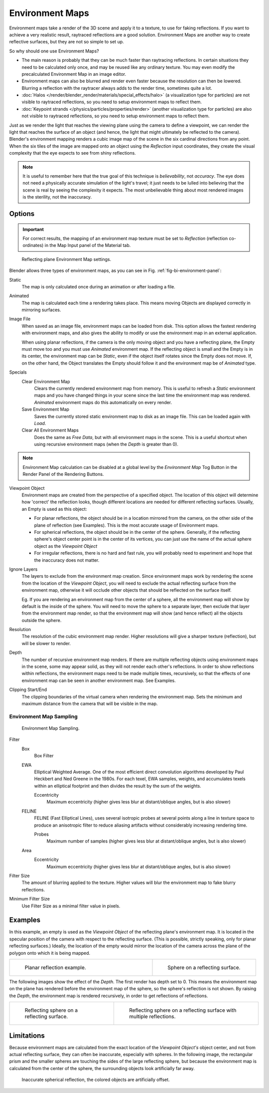 ..    TODO/Review: {{review|text=area filter|im=update screenshot?}}.

****************
Environment Maps
****************

Environment maps take a render of the 3D scene and apply it to a texture,
to use for faking reflections. If you want to achieve a very realistic result,
raytraced reflections are a good solution.
Environment Maps are another way to create reflective surfaces,
but they are not so simple to set up.

So why should one use Environment Maps?

- The main reason is probably that they can be much faster than raytracing reflections.
  In certain situations they need to be calculated only once, and may be reused like any ordinary texture.
  You may even modify the precalculated Environment Map in an image editor.
- Environment maps can also be blurred and render even faster because the resolution can then be lowered.
  Blurring a reflection with the raytracer always adds to the render time, sometimes quite a lot.
- :doc:`Halos </render/blender_render/materials/special_effects/halo>`
  (a visualization type for particles) are not visible to raytraced reflections,
  so you need to setup environment maps to reflect them.
- :doc:`Keypoint strands </physics/particles/properties/render>`
  (another visualization type for particles) are also not visible to raytraced reflections,
  so you need to setup environment maps to reflect them.

Just as we render the light that reaches the viewing plane using the camera to define a
viewpoint, we can render the light that reaches the
surface of an object (and hence, the light that might ultimately be reflected to the camera).
Blender's environment mapping renders a
cubic image map of the scene in the six cardinal directions from any point. When the six tiles
of the image are mapped onto an object using the *Reflection* input coordinates,
they create the visual complexity that the eye expects to see from shiny reflections.

.. note::

   It is useful to remember here that the true goal of this technique is *believability*,
   not *accuracy*. The eye does not need a physically accurate simulation of the light's travel;
   it just needs to be lulled into believing that the scene is real by seeing the complexity it
   expects. The most unbelievable thing about most rendered images is the sterility,
   not the inaccuracy.


Options
=======

.. important::

   For correct results, the mapping of an environment map texture must be set to *Reflection*
   (reflection co-ordinates) in the Map Input panel of the Material tab.

.. _fig-bi-environment-panel:

.. figure:: /images/render_blender-render_textures_environment-map.png

   Reflecting plane Environment Map settings.


Blender allows three types of environment maps,
as you can see in Fig. :ref:`fig-bi-environment-panel`:

Static
   The map is only calculated once during an animation or after loading a file.
Animated
   The map is calculated each time a rendering takes place.
   This means moving Objects are displayed correctly in mirroring surfaces.
Image File
   When saved as an image file, environment maps can be loaded from disk.
   This option allows the fastest rendering with environment maps,
   and also gives the ability to modify or use the environment map in an external application.

   When using planar reflections, if the camera is the only moving object and you have a reflecting plane,
   the Empty must move too and you must use *Animated* environment map.
   If the reflecting object is small and the Empty is in its center, the environment map can be *Static*,
   even if the object itself rotates since the Empty does not move. If, on the other hand,
   the Object translates the Empty should follow it and the environment map be of *Animated* type.
Specials
   Clear Environment Map
      Clears the currently rendered environment map from memory.
      This is useful to refresh a *Static* environment maps and you have changed
      things in your scene since the last time the environment map was rendered.
      *Animated* environment maps do this automatically on every render.
   Save Environment Map
      Saves the currently stored static environment map to disk as an image file. This can be loaded again with *Load*.
   Clear All Environment Maps
      Does the same as *Free Data*, but with all environment maps in the scene.
      This is a useful shortcut when using recursive environment maps (when the *Depth* is greater than 0).

.. note::

   Environment Map calculation can be disabled at a global level
   by the *Environment Map* Tog Button in the Render
   Panel of the Rendering Buttons.


Viewpoint Object
   Environment maps are created from the perspective of a specified object.
   The location of this object will determine how 'correct' the reflection looks,
   though different locations are needed for different reflecting surfaces.
   Usually, an Empty is used as this object:

   - For planar reflections, the object should be in a location mirrored from the camera,
     on the other side of the plane of reflection (see Examples).
     This is the most accurate usage of Environment maps.
   - For spherical reflections, the object should be in the center of the sphere. Generally,
     if the reflecting sphere's object center point is in the center of its vertices,
     you can just use the name of the actual sphere object as the *Viewpoint Object*
   - For irregular reflections, there is no hard and fast rule,
     you will probably need to experiment and hope that the inaccuracy does not matter.

Ignore Layers
   The layers to exclude from the environment map creation.
   Since environment maps work by rendering the scene from the location of the *Viewpoint Object*,
   you will need to exclude the actual reflecting surface from the environment map,
   otherwise it will occlude other objects that should be reflected on the surface itself.

   Eg. If you are rendering an environment map from the center of a sphere,
   all the environment map will show by default is the inside of the sphere.
   You will need to move the sphere to a separate layer, then exclude that layer from the environment map render,
   so that the environment map will show (and hence reflect) all the objects outside the sphere.

Resolution
   The resolution of the cubic environment map render. Higher resolutions will give a sharper texture (reflection),
   but will be slower to render.

Depth
   The number of recursive environment map renders.
   If there are multiple reflecting objects using environment maps in the scene, some may appear solid,
   as they will not render each other's reflections. In order to show reflections within reflections,
   the environment maps need to be made multiple times, recursively,
   so that the effects of one environment map can be seen in another environment map. See Examples.

Clipping Start/End
   The clipping boundaries of the virtual camera when rendering the environment map.
   Sets the minimum and maximum distance from the camera that will be visible in the map.


Environment Map Sampling
------------------------

.. figure:: /images/render_blender-render_textures_environment-map-sampling.png

   Environment Map Sampling.


Filter
   Box
      Box Filter
   EWA
      Elliptical Weighted Average.
      One of the most efficient direct convolution algorithms developed by Paul Heckbert and Ned Greene in the 1980s.
      For each texel, EWA samples, weights,
      and accumulates texels within an elliptical footprint and then divides the result by the sum of the weights.

      Eccentricity
         Maximum eccentricity (higher gives less blur at distant/oblique angles, but is also slower)
   FELINE
      FELINE (Fast Elliptical Lines),
      uses several isotropic probes at several points along a line in texture space
      to produce an anisotropic filter to reduce aliasing artifacts without considerably increasing rendering time.

      Probes
         Maximum number of samples (higher gives less blur at distant/oblique angles, but is also slower)

   Area
      Eccentricity
         Maximum eccentricity (higher gives less blur at distant/oblique angles, but is also slower)


Filter Size
   The amount of blurring applied to the texture.
   Higher values will blur the environment map to fake blurry reflections.

Minimum Filter Size
   Use Filter Size as a minimal filter value in pixels.


Examples
========

In this example,
an empty is used as the *Viewpoint Object* of the reflecting plane's environment map.
It is located in the specular position of the camera with respect to the reflecting surface.
(This is possible, strictly speaking, only for planar reflecting surfaces.) Ideally, the
location of the empty would mirror the location of the camera across the plane of the polygon
onto which it is being mapped.

.. list-table::
   :widths: 58 42

   * - .. figure:: /images/render_blender-render_textures_types_environment_example-1.png

          Planar reflection example.

     - .. figure:: /images/render_blender-render_textures_types_environment_example-2.jpg

          Sphere on a reflecting surface.


The following images show the effect of the *Depth*.
The first render has depth set to 0. This means the environment map on the plane has rendered
before the environment map of the sphere, so the sphere's reflection is not shown.
By raising the *Depth*, the environment map is rendered recursively,
in order to get reflections of reflections.

.. list-table::

   * - .. figure:: /images/render_blender-render_textures_types_environment_example-3.jpg

          Reflecting sphere on a reflecting surface.

     - .. figure:: /images/render_blender-render_textures_types_environment_example-4.jpg

          Reflecting sphere on a reflecting surface with multiple reflections.


Limitations
===========

Because environment maps are calculated from the exact location of the *Viewpoint Object's* object center,
and not from actual reflecting surface, they can often be inaccurate, especially with spheres.
In the following image, the rectangular prism and the smaller spheres
are touching the sides of the large reflecting sphere,
but because the environment map is calculated from the center of the sphere,
the surrounding objects look artificially far away.

.. figure:: /images/render_blender-render_textures_types_environment_limitations.jpg

   Inaccurate spherical reflection, the colored objects are artificially offset.
